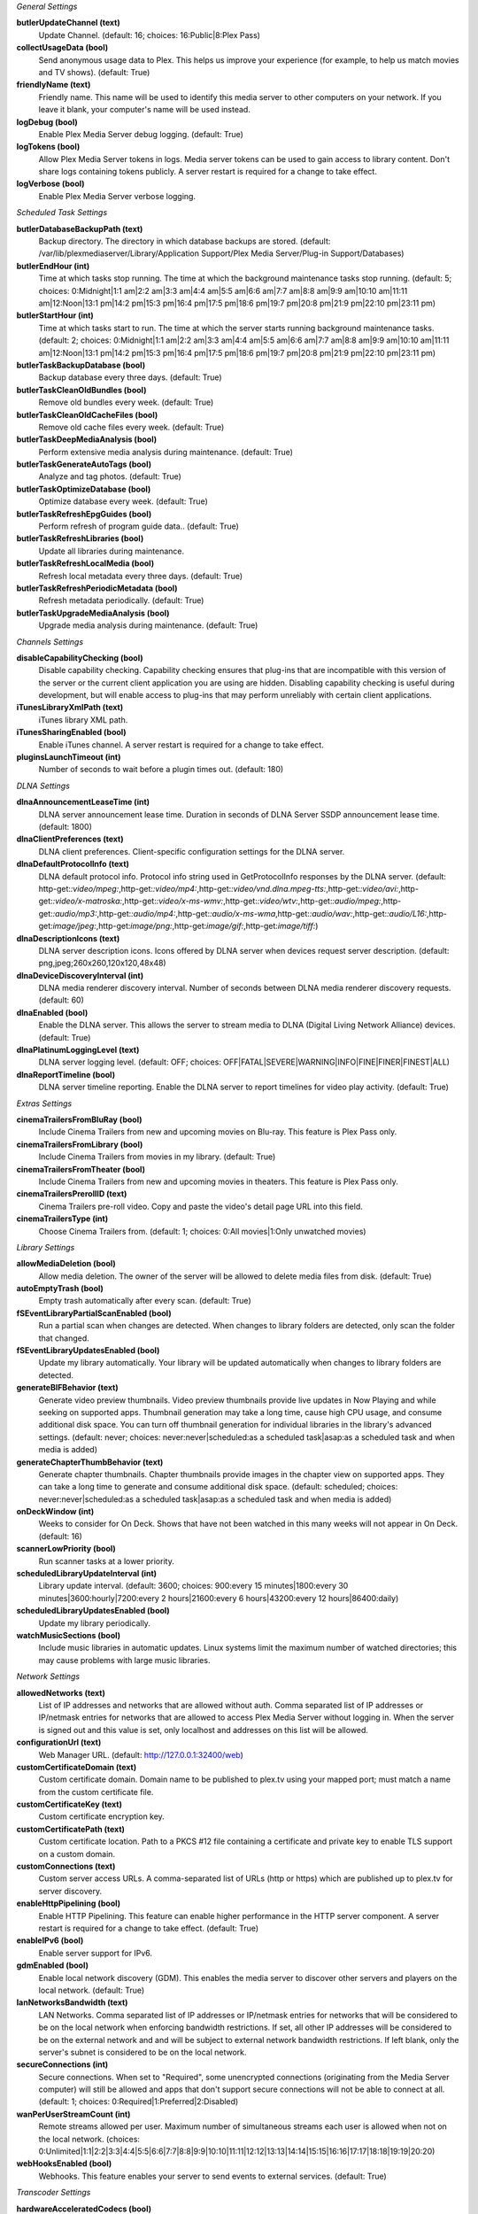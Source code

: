:title:`General Settings`

**butlerUpdateChannel (text)**
  Update Channel. (default: 16; choices: 16:Public|8:Plex Pass)

**collectUsageData (bool)**
  Send anonymous usage data to Plex. This helps us improve your experience (for example, to help us match movies and TV shows). (default: True)

**friendlyName (text)**
  Friendly name. This name will be used to identify this media server to other computers on your network. If you leave it blank, your computer's name will be used instead.

**logDebug (bool)**
  Enable Plex Media Server debug logging. (default: True)

**logTokens (bool)**
  Allow Plex Media Server tokens in logs. Media server tokens can be used to gain access to library content. Don't share logs containing tokens publicly. A server restart is required for a change to take effect.

**logVerbose (bool)**
  Enable Plex Media Server verbose logging.


:title:`Scheduled Task Settings`

**butlerDatabaseBackupPath (text)**
  Backup directory. The directory in which database backups are stored. (default: /var/lib/plexmediaserver/Library/Application Support/Plex Media Server/Plug-in Support/Databases)

**butlerEndHour (int)**
  Time at which tasks stop running. The time at which the background maintenance tasks stop running. (default: 5; choices: 0:Midnight|1:1 am|2:2 am|3:3 am|4:4 am|5:5 am|6:6 am|7:7 am|8:8 am|9:9 am|10:10 am|11:11 am|12:Noon|13:1 pm|14:2 pm|15:3 pm|16:4 pm|17:5 pm|18:6 pm|19:7 pm|20:8 pm|21:9 pm|22:10 pm|23:11 pm)

**butlerStartHour (int)**
  Time at which tasks start to run. The time at which the server starts running background maintenance tasks. (default: 2; choices: 0:Midnight|1:1 am|2:2 am|3:3 am|4:4 am|5:5 am|6:6 am|7:7 am|8:8 am|9:9 am|10:10 am|11:11 am|12:Noon|13:1 pm|14:2 pm|15:3 pm|16:4 pm|17:5 pm|18:6 pm|19:7 pm|20:8 pm|21:9 pm|22:10 pm|23:11 pm)

**butlerTaskBackupDatabase (bool)**
  Backup database every three days. (default: True)

**butlerTaskCleanOldBundles (bool)**
  Remove old bundles every week. (default: True)

**butlerTaskCleanOldCacheFiles (bool)**
  Remove old cache files every week. (default: True)

**butlerTaskDeepMediaAnalysis (bool)**
  Perform extensive media analysis during maintenance. (default: True)

**butlerTaskGenerateAutoTags (bool)**
  Analyze and tag photos. (default: True)

**butlerTaskOptimizeDatabase (bool)**
  Optimize database every week. (default: True)

**butlerTaskRefreshEpgGuides (bool)**
  Perform refresh of program guide data.. (default: True)

**butlerTaskRefreshLibraries (bool)**
  Update all libraries during maintenance.

**butlerTaskRefreshLocalMedia (bool)**
  Refresh local metadata every three days. (default: True)

**butlerTaskRefreshPeriodicMetadata (bool)**
  Refresh metadata periodically. (default: True)

**butlerTaskUpgradeMediaAnalysis (bool)**
  Upgrade media analysis during maintenance. (default: True)


:title:`Channels Settings`

**disableCapabilityChecking (bool)**
  Disable capability checking. Capability checking ensures that plug-ins that are incompatible with this version of the server or the current client application you are using are hidden. Disabling capability checking is useful during development, but will enable access to plug-ins that may perform unreliably with certain client applications.

**iTunesLibraryXmlPath (text)**
  iTunes library XML path.

**iTunesSharingEnabled (bool)**
  Enable iTunes channel. A server restart is required for a change to take effect.

**pluginsLaunchTimeout (int)**
  Number of seconds to wait before a plugin times out. (default: 180)


:title:`DLNA Settings`

**dlnaAnnouncementLeaseTime (int)**
  DLNA server announcement lease time. Duration in seconds of DLNA Server SSDP announcement lease time. (default: 1800)

**dlnaClientPreferences (text)**
  DLNA client preferences. Client-specific configuration settings for the DLNA server.

**dlnaDefaultProtocolInfo (text)**
  DLNA default protocol info. Protocol info string used in GetProtocolInfo responses by the DLNA server. (default: http-get:*:video/mpeg:*,http-get:*:video/mp4:*,http-get:*:video/vnd.dlna.mpeg-tts:*,http-get:*:video/avi:*,http-get:*:video/x-matroska:*,http-get:*:video/x-ms-wmv:*,http-get:*:video/wtv:*,http-get:*:audio/mpeg:*,http-get:*:audio/mp3:*,http-get:*:audio/mp4:*,http-get:*:audio/x-ms-wma*,http-get:*:audio/wav:*,http-get:*:audio/L16:*,http-get:*image/jpeg:*,http-get:*image/png:*,http-get:*image/gif:*,http-get:*image/tiff:*)

**dlnaDescriptionIcons (text)**
  DLNA server description icons. Icons offered by DLNA server when devices request server description. (default: png,jpeg;260x260,120x120,48x48)

**dlnaDeviceDiscoveryInterval (int)**
  DLNA media renderer discovery interval. Number of seconds between DLNA media renderer discovery requests. (default: 60)

**dlnaEnabled (bool)**
  Enable the DLNA server. This allows the server to stream media to DLNA (Digital Living Network Alliance) devices. (default: True)

**dlnaPlatinumLoggingLevel (text)**
  DLNA server logging level. (default: OFF; choices: OFF|FATAL|SEVERE|WARNING|INFO|FINE|FINER|FINEST|ALL)

**dlnaReportTimeline (bool)**
  DLNA server timeline reporting. Enable the DLNA server to report timelines for video play activity. (default: True)


:title:`Extras Settings`

**cinemaTrailersFromBluRay (bool)**
  Include Cinema Trailers from new and upcoming movies on Blu-ray. This feature is Plex Pass only.

**cinemaTrailersFromLibrary (bool)**
  Include Cinema Trailers from movies in my library. (default: True)

**cinemaTrailersFromTheater (bool)**
  Include Cinema Trailers from new and upcoming movies in theaters. This feature is Plex Pass only.

**cinemaTrailersPrerollID (text)**
  Cinema Trailers pre-roll video. Copy and paste the video's detail page URL into this field.

**cinemaTrailersType (int)**
  Choose Cinema Trailers from. (default: 1; choices: 0:All movies|1:Only unwatched movies)


:title:`Library Settings`

**allowMediaDeletion (bool)**
  Allow media deletion. The owner of the server will be allowed to delete media files from disk. (default: True)

**autoEmptyTrash (bool)**
  Empty trash automatically after every scan. (default: True)

**fSEventLibraryPartialScanEnabled (bool)**
  Run a partial scan when changes are detected. When changes to library folders are detected, only scan the folder that changed.

**fSEventLibraryUpdatesEnabled (bool)**
  Update my library automatically. Your library will be updated automatically when changes to library folders are detected.

**generateBIFBehavior (text)**
  Generate video preview thumbnails. Video preview thumbnails provide live updates in Now Playing and while seeking on supported apps. Thumbnail generation may take a long time, cause high CPU usage, and consume additional disk space. You can turn off thumbnail generation for individual libraries in the library's advanced settings. (default: never; choices: never:never|scheduled:as a scheduled task|asap:as a scheduled task and when media is added)

**generateChapterThumbBehavior (text)**
  Generate chapter thumbnails. Chapter thumbnails provide images in the chapter view on supported apps. They can take a long time to generate and consume additional disk space. (default: scheduled; choices: never:never|scheduled:as a scheduled task|asap:as a scheduled task and when media is added)

**onDeckWindow (int)**
  Weeks to consider for On Deck. Shows that have not been watched in this many weeks will not appear in On Deck. (default: 16)

**scannerLowPriority (bool)**
  Run scanner tasks at a lower priority.

**scheduledLibraryUpdateInterval (int)**
  Library update interval. (default: 3600; choices: 900:every 15 minutes|1800:every 30 minutes|3600:hourly|7200:every 2 hours|21600:every 6 hours|43200:every 12 hours|86400:daily)

**scheduledLibraryUpdatesEnabled (bool)**
  Update my library periodically.

**watchMusicSections (bool)**
  Include music libraries in automatic updates. Linux systems limit the maximum number of watched directories; this may cause problems with large music libraries.


:title:`Network Settings`

**allowedNetworks (text)**
  List of IP addresses and networks that are allowed without auth. Comma separated list of IP addresses or IP/netmask entries for networks that are allowed to access Plex Media Server without logging in. When the server is signed out and this value is set, only localhost and addresses on this list will be allowed.

**configurationUrl (text)**
  Web Manager URL. (default: http://127.0.0.1:32400/web)

**customCertificateDomain (text)**
  Custom certificate domain. Domain name to be published to plex.tv using your mapped port; must match a name from the custom certificate file.

**customCertificateKey (text)**
  Custom certificate encryption key.

**customCertificatePath (text)**
  Custom certificate location. Path to a PKCS #12 file containing a certificate and private key to enable TLS support on a custom domain.

**customConnections (text)**
  Custom server access URLs. A comma-separated list of URLs (http or https) which are published up to plex.tv for server discovery.

**enableHttpPipelining (bool)**
  Enable HTTP Pipelining. This feature can enable higher performance in the HTTP server component. A server restart is required for a change to take effect. (default: True)

**enableIPv6 (bool)**
  Enable server support for IPv6.

**gdmEnabled (bool)**
  Enable local network discovery (GDM). This enables the media server to discover other servers and players on the local network. (default: True)

**lanNetworksBandwidth (text)**
  LAN Networks. Comma separated list of IP addresses or IP/netmask entries for networks that will be considered to be on the local network when enforcing bandwidth restrictions. If set, all other IP addresses will be considered to be on the external network and and will be subject to external network bandwidth restrictions. If left blank, only the server's subnet is considered to be on the local network.

**secureConnections (int)**
  Secure connections. When set to "Required", some unencrypted connections (originating from the Media Server computer) will still be allowed and apps that don't support secure connections will not be able to connect at all. (default: 1; choices: 0:Required|1:Preferred|2:Disabled)

**wanPerUserStreamCount (int)**
  Remote streams allowed per user. Maximum number of simultaneous streams each user is allowed when not on the local network. (choices: 0:Unlimited|1:1|2:2|3:3|4:4|5:5|6:6|7:7|8:8|9:9|10:10|11:11|12:12|13:13|14:14|15:15|16:16|17:17|18:18|19:19|20:20)

**webHooksEnabled (bool)**
  Webhooks. This feature enables your server to send events to external services. (default: True)


:title:`Transcoder Settings`

**hardwareAcceleratedCodecs (bool)**
  Use hardware acceleration when available (Experimental). Plex Media Server will attempt to use hardware-accelerated video codecs when encoding and decoding video. Hardware acceleration can make transcoding faster and allow more simultaneous video transcodes, but it can also reduce video quality and compatibility.

**segmentedTranscoderTimeout (int)**
  Segmented transcoder timeout. Timeout in seconds segmented transcodes wait for the transcoder to begin writing data. (default: 20)

**transcodeCountLimit (int)**
  Maximum simultaneous video transcode. Limit the number of simultaneous video transcode streams your server can utilize (choices: 0:Unlimited|1:1|2:2|3:3|4:4|5:5|6:6|7:7|8:8|9:9|10:10|11:11|12:12|13:13|14:14|15:15|16:16|17:17|18:18|19:19|20:20)

**transcoderDefaultDuration (int)**
  Transcoder default duration. Duration in minutes to use when transcoding something with an unknown duration. (default: 120)

**transcoderH264BackgroundPreset (text)**
  Background transcoding x264 preset. The x264 preset value used for background transcoding (Sync and Media Optimizer). Slower values will result in better video quality and smaller file sizes, but will take significantly longer to complete processing. (default: veryfast; choices: ultrafast:Ultra fast|superfast:Super fast|veryfast:Very fast|faster:Faster|fast:Fast|medium:Medium|slow:Slow|slower:Slower|veryslow:Very slow)

**transcoderPruneBuffer (int)**
  Transcoder default prune buffer. Amount in past seconds to retain before pruning segments from a transcode. (default: 300)

**transcoderQuality (int)**
  Transcoder quality. Quality profile used by the transcoder. (choices: 0:Automatic|1:Prefer higher speed encoding|2:Prefer higher quality encoding|3:Make my CPU hurt)

**transcoderTempDirectory (text)**
  Transcoder temporary directory. Directory to use when transcoding for temporary files.

**transcoderThrottleBuffer (int)**
  Transcoder default throttle buffer. Amount in seconds to buffer before throttling the transcoder. (default: 60)


:title:`Misc Settings`

**acceptedEULA (bool)**
  Has the user accepted the EULA.

**articleStrings (text)**
  Comma-separated list of strings considered articles when sorting titles. A server restart is required for a change to take effect.. (default: the,das,der,a,an,el,la)

**languageInCloud (bool)**
  Use language preferences from plex.tv.

**machineIdentifier (text)**
  A unique identifier for the machine.

**publishServerOnPlexOnlineKey (bool)**
  Publish server on Plex Online. Publishing a server makes it automatically available on your client devices without any configuration of your router.

**transcoderCanOnlyRemuxVideo (bool)**
  The transcoder can only remux video.

**transcoderVideoResolutionLimit (text)**
  Maximum video output resolution for the transcoder. (default: 0x0)

**wanPerStreamMaxUploadRate (int)**
  Limit remote stream bitrate. Set the maximum bitrate of a remote stream from this server. (choices: 0:Original (No limit)|20000:20 Mbps (1080p)|12000:12 Mbps (1080p)|10000:10 Mbps (1080p)|8000:8 Mbps (1080p)|4000:4 Mbps (720p)|3000:3 Mbps (720p)|2000:2 Mbps (480p)|1500:1.5 Mbps (480p)|720:720 kbps|320:320 kbps)

**wanTotalMaxUploadRate (int)**
  External network total upload limit (kbps). Speed at which to limit the total bandwidth not on the local network in kilobits per second. Use 0 to set no limit.


:title:`Undocumented Settings`

* **aBRKeepOldTranscodes (bool)**
* **allowHighOutputBitrates (bool)**
* **backgroundQueueIdlePaused (bool)**
* **butlerTaskGenerateMediaIndexFiles (bool)**
* **certificateVersion (int)**: default: 2
* **dvrShowUnsupportedDevices (bool)**
* **enableABRDebugOverlay (bool)**
* **enableAirplay (bool)**
* **eyeQUser (text)**
* **forceAutoAdjustQuality (bool)**
* **generateIndexFilesDuringAnalysis (bool)**
* **gracenoteUser (text)**
* **hardwareDevicePath (text)**: default: /dev/dri/renderD128
* **lastAutomaticMappedPort (int)**
* **manualPortMappingMode (bool)**
* **manualPortMappingPort (int)**: default: 32400
* **minimumProgressTime (int)**: default: 60000
* **plexMetricsUrl (text)**: default: https://metrics.plex.tv
* **plexOnlineMail (text)**
* **plexOnlineUrl (text)**: default: https://plex.tv
* **syncMyPlexLoginGCDeferral (int)**: default: 14400
* **syncPagingItemsLimit (int)**: default: 100
* **systemAudioCodecs (bool)**: default: True
* **transcoderH264MinimumCRF (double)**: default: 16.0
* **transcoderH264Options (text)**
* **transcoderH264OptionsOverride (text)**
* **transcoderH264Preset (text)**: default: veryfast
* **transcoderLivePruneBuffer (int)**: default: 5400
* **transcoderLogLevel (text)**: default: error

